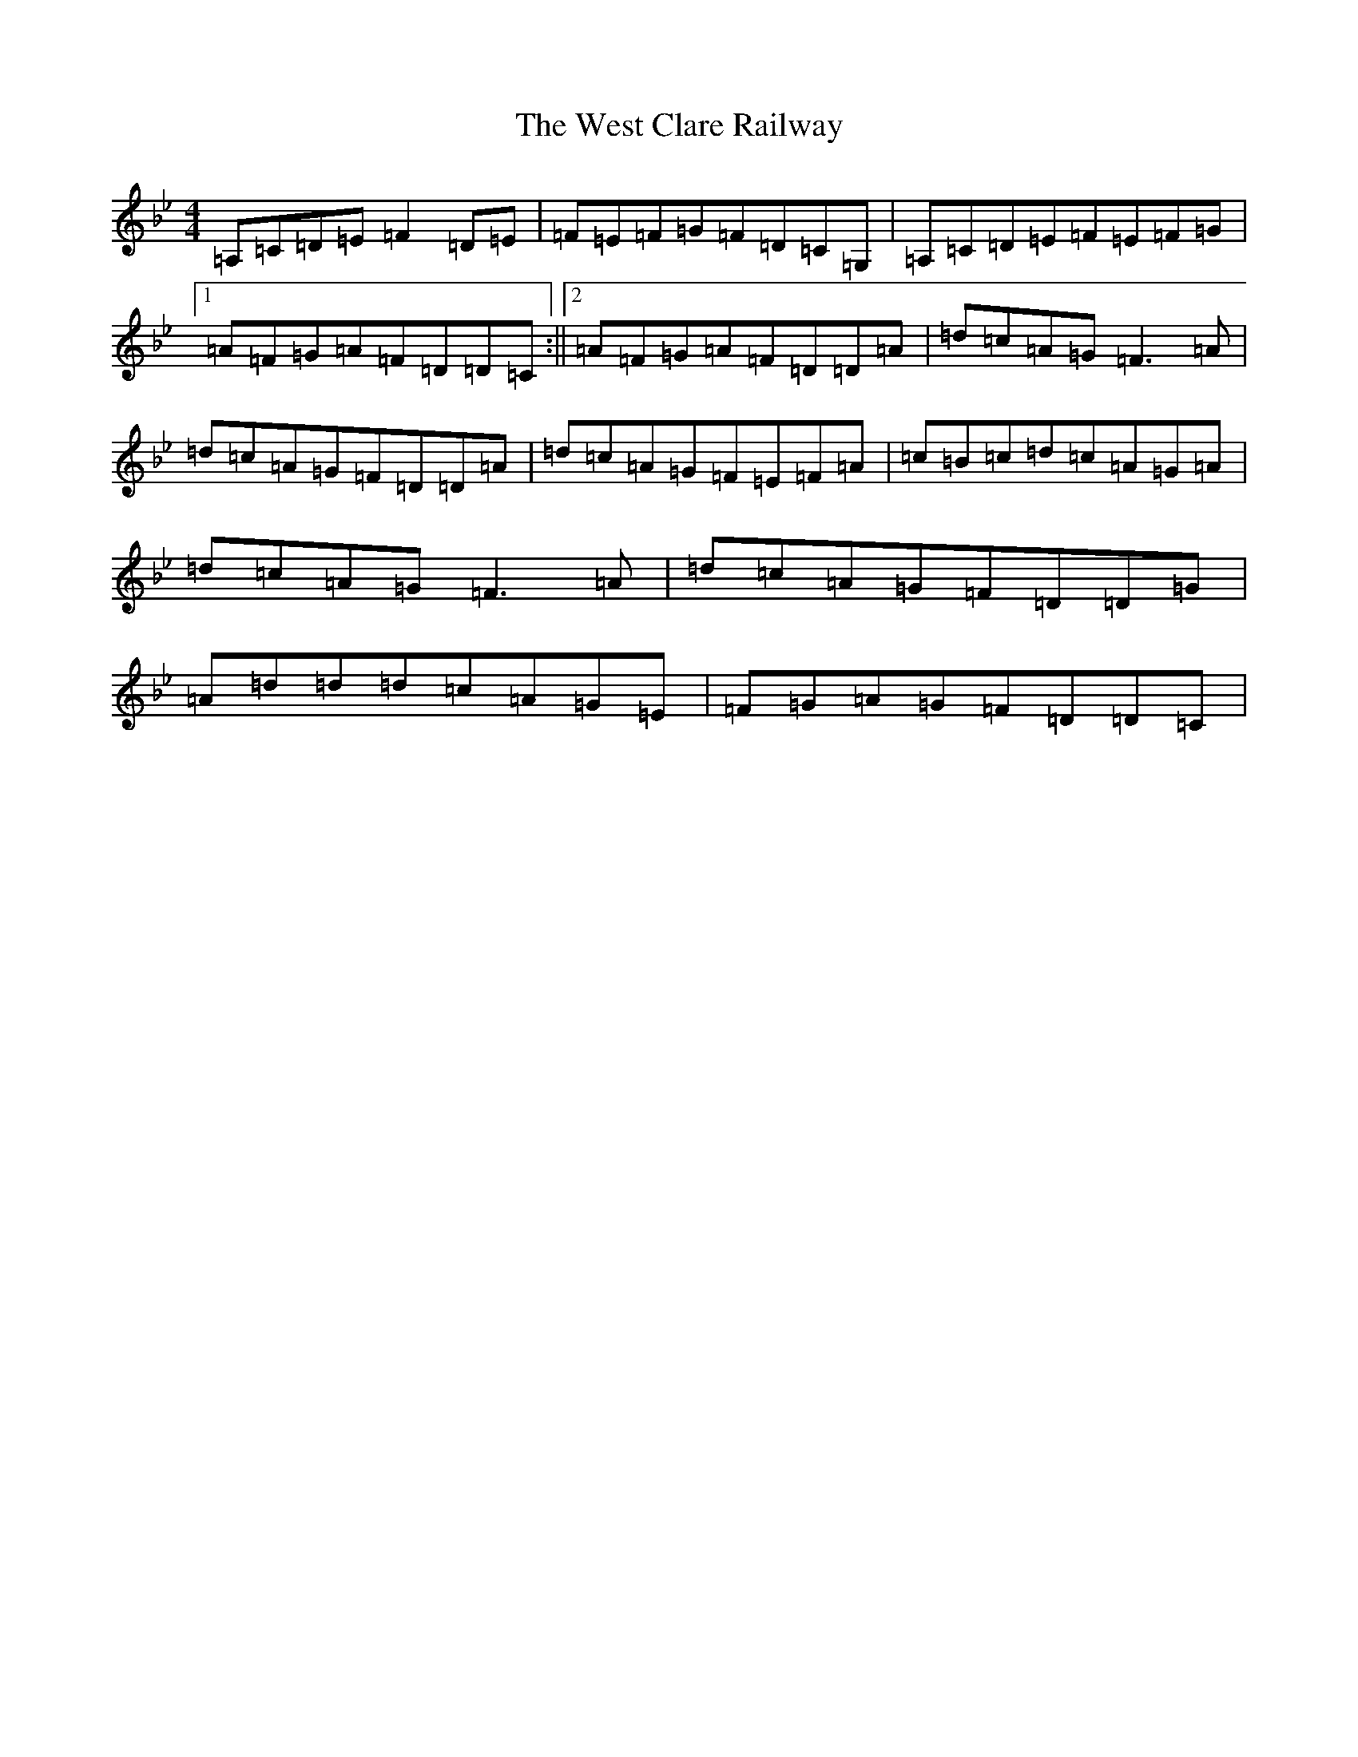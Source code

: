 X: 22277
T: West Clare Railway, The
S: https://thesession.org/tunes/10091#setting10091
Z: A Dorian
R: reel
M:4/4
L:1/8
K: C Dorian
=A,=C=D=E=F2=D=E|=F=E=F=G=F=D=C=G,|=A,=C=D=E=F=E=F=G|1=A=F=G=A=F=D=D=C:||2=A=F=G=A=F=D=D=A|=d=c=A=G=F3=A|=d=c=A=G=F=D=D=A|=d=c=A=G=F=E=F=A|=c=B=c=d=c=A=G=A|=d=c=A=G=F3=A|=d=c=A=G=F=D=D=G|=A=d=d=d=c=A=G=E|=F=G=A=G=F=D=D=C|